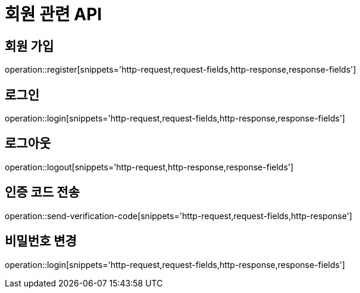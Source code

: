 = 회원 관련 API

== 회원 가입

operation::register[snippets='http-request,request-fields,http-response,response-fields']

== 로그인

operation::login[snippets='http-request,request-fields,http-response,response-fields']

== 로그아웃

operation::logout[snippets='http-request,http-response,response-fields']

== 인증 코드 전송

operation::send-verification-code[snippets='http-request,request-fields,http-response']

== 비밀번호 변경

operation::login[snippets='http-request,request-fields,http-response,response-fields']
